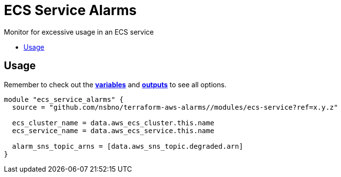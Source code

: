 = ECS Service Alarms
:!toc-title:
:!toc-placement:
:toc:

Monitor for excessive usage in an ECS service

toc::[]

== Usage

Remember to check out the link:variables.tf[*variables*] and link:outputs.tf[*outputs*] to see all options.

[source, hcl]
----
module "ecs_service_alarms" {
  source = "github.com/nsbno/terraform-aws-alarms//modules/ecs-service?ref=x.y.z"

  ecs_cluster_name = data.aws_ecs_cluster.this.name
  ecs_service_name = data.aws_ecs_service.this.name

  alarm_sns_topic_arns = [data.aws_sns_topic.degraded.arn]
}
----
